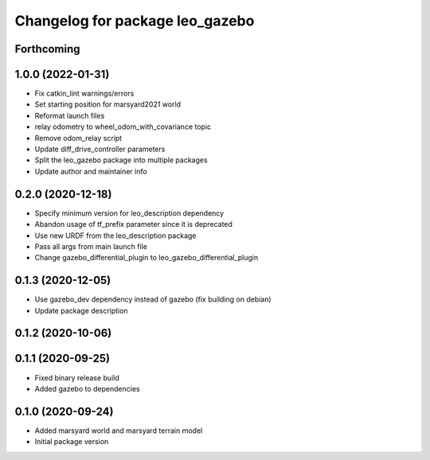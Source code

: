 ^^^^^^^^^^^^^^^^^^^^^^^^^^^^^^^^
Changelog for package leo_gazebo
^^^^^^^^^^^^^^^^^^^^^^^^^^^^^^^^

Forthcoming
-----------

1.0.0 (2022-01-31)
------------------
* Fix catkin_lint warnings/errors
* Set starting position for marsyard2021 world
* Reformat launch files
* relay odometry to wheel_odom_with_covariance topic
* Remove odom_relay script
* Update diff_drive_controller parameters
* Split the leo_gazebo package into multiple packages
* Update author and maintainer info

0.2.0 (2020-12-18)
------------------
* Specify minimum version for leo_description dependency
* Abandon usage of tf_prefix parameter since it is deprecated
* Use new URDF from the leo_description package
* Pass all args from main launch file
* Change gazebo_differential_plugin to leo_gazebo_differential_plugin

0.1.3 (2020-12-05)
------------------
* Use gazebo_dev dependency instead of gazebo (fix building on debian)
* Update package description

0.1.2 (2020-10-06)
------------------

0.1.1 (2020-09-25)
------------------
* Fixed binary release build
* Added gazebo to dependencies

0.1.0 (2020-09-24)
------------------
* Added marsyard world and marsyard terrain model
* Initial package version
